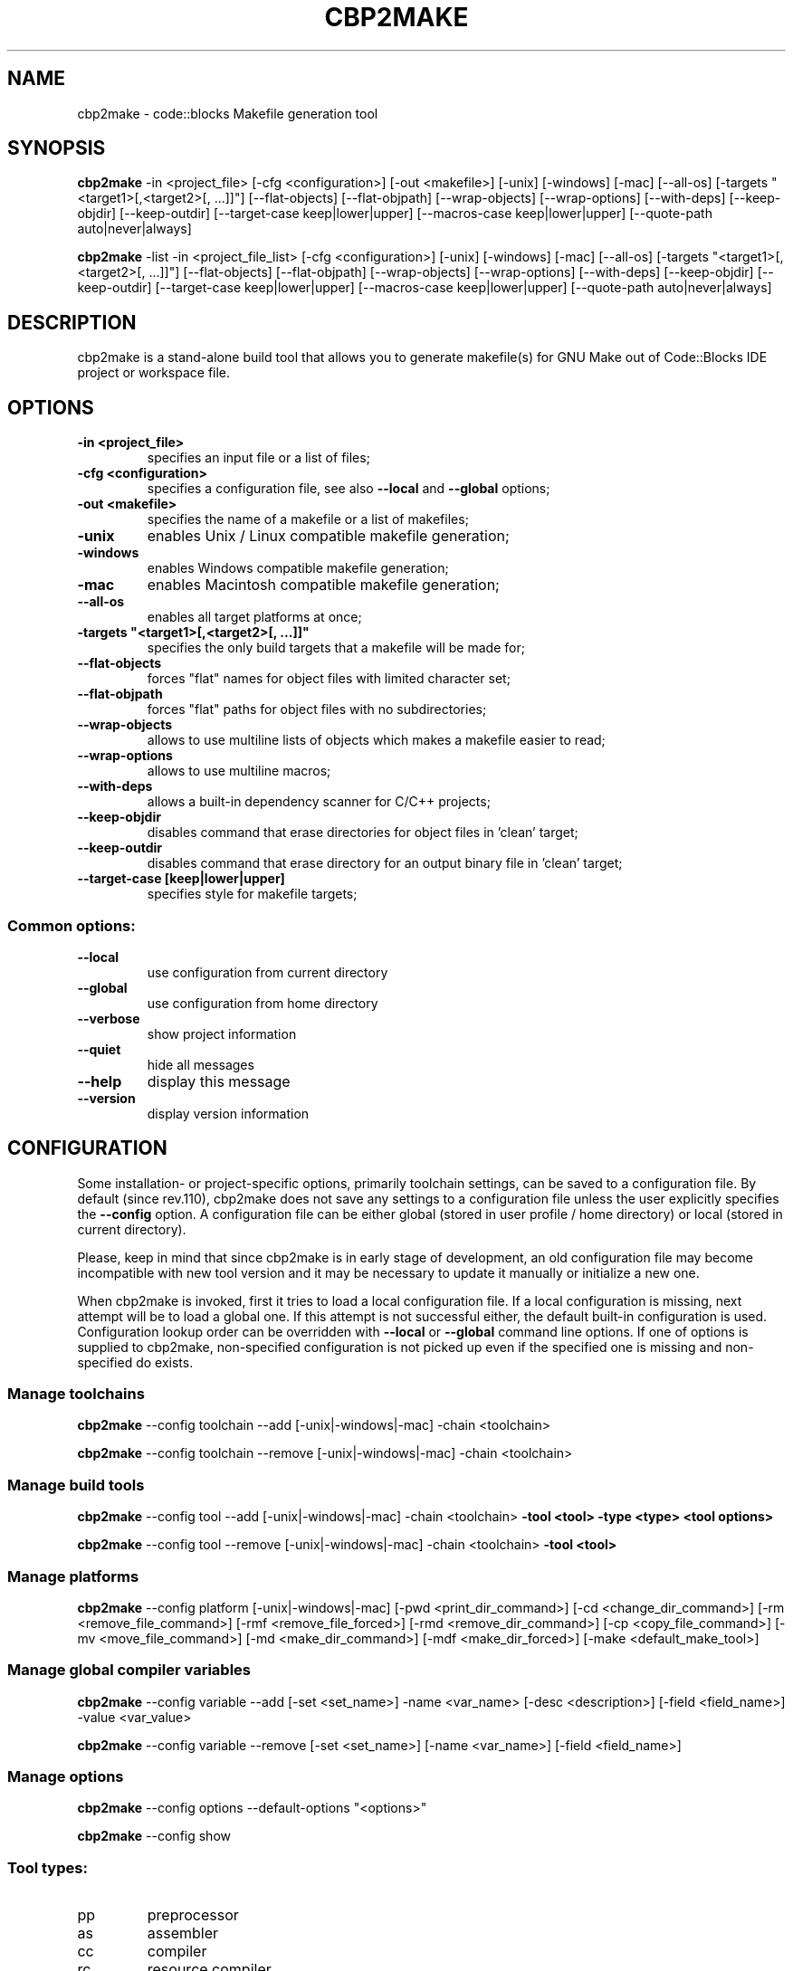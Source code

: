 .TH CBP2MAKE "1" "February 2014" "cbp2make" "User Commands"
.SH NAME
cbp2make \- code::blocks Makefile generation tool
.SH SYNOPSIS
\fBcbp2make\fR \-in <project_file> [\-cfg <configuration>] [\-out <makefile>] [\-unix] [\-windows] [\-mac] [\-\-all\-os] [\-targets "<target1>[,<target2>[, ...]]"] [\-\-flat\-objects] [\-\-flat\-objpath] [\-\-wrap\-objects] [\-\-wrap\-options] [\-\-with\-deps] [\-\-keep\-objdir] [\-\-keep\-outdir] [\-\-target\-case keep|lower|upper] [\-\-macros\-case keep|lower|upper] [\-\-quote\-path auto|never|always]

\fBcbp2make\fR \-list \-in <project_file_list> [\-cfg <configuration>]
[\-unix] [\-windows] [\-mac] [\-\-all\-os] [\-targets "<target1>[,<target2>[, ...]]"]
[\-\-flat\-objects] [\-\-flat\-objpath] [\-\-wrap\-objects] [\-\-wrap\-options]
[\-\-with\-deps] [\-\-keep\-objdir] [\-\-keep\-outdir] [\-\-target\-case keep|lower|upper]
[\-\-macros\-case keep|lower|upper] [\-\-quote\-path auto|never|always]
.SH DESCRIPTION
cbp2make is a stand-alone build tool that allows you to generate makefile(s)
for GNU Make out of Code::Blocks IDE project or workspace file.
.SH OPTIONS
.TP
\fB\-in <project_file>\fR
specifies an input file or a list of files;
.TP
\fB\-cfg <configuration>\fR
specifies a configuration file, see also \fB\-\-local\fR and \fB\-\-global\fR options;
.TP
\fB\-out <makefile>\fR
specifies the name of a makefile or a list of makefiles;
.TP
\fB\-unix\fR
enables Unix / Linux compatible makefile generation;
.TP
\fB\-windows\fR
enables Windows compatible makefile generation;
.TP
\fB\-mac\fR
enables Macintosh compatible makefile generation;
.TP
\fB\-\-all\-os\fR
enables all target platforms at once;
.TP
\fB\-targets "<target1>[,<target2>[, ...]]"\fR
specifies the only build targets that a makefile will be made for;
.TP
\fB\-\-flat\-objects\fR
forces "flat" names for object files with limited character set;
.TP
\fB\-\-flat\-objpath\fR
forces "flat" paths for object files with no subdirectories;
.TP
\fB\-\-wrap\-objects\fR
allows to use multiline lists of objects which makes a makefile easier to read;
.TP
\fB\-\-wrap\-options\fR
allows to use multiline macros;
.TP
\fB\-\-with\-deps\fR
allows a built\-in dependency scanner for C/C++ projects;
.TP
\fB\-\-keep\-objdir\fR
disables command that erase directories for object files in 'clean' target;
.TP
\fB\-\-keep\-outdir\fR
disables command that erase directory for an output binary file in 'clean' target;
.TP
\fB\-\-target\-case [keep|lower|upper]\fR
specifies style for makefile targets;
.SS
Common options:
.TP
\fB\-\-local\fR
use configuration from current directory
.TP
\fB\-\-global\fR
use configuration from home directory
.TP
\fB\-\-verbose\fR
show project information
.TP
\fB\-\-quiet\fR
hide all messages
.TP
\fB\-\-help\fR
display this message
.TP
\fB\-\-version\fR
display version information
.SH CONFIGURATION
Some installation- or project-specific options, primarily toolchain settings,
can be saved to a configuration file. By default (since rev.110), cbp2make
does not save any settings to a configuration file unless the user explicitly
specifies the \fB\-\-config\fR option. A configuration file can be either
global (stored in user profile / home directory) or local (stored in current
directory).

Please, keep in mind that since cbp2make is in early stage of development, an
old configuration file may become incompatible with new tool version and it
may be necessary to update it manually or initialize a new one.

When cbp2make is invoked, first it tries to load a local configuration
file. If a local configuration is missing, next attempt will be to load a
global one. If this attempt is not successful either, the default built-in
configuration is used. Configuration lookup order can be overridden with
\fB\-\-local\fR or \fB\-\-global\fR command line options. If one of options is
supplied to cbp2make, non-specified configuration is not picked up even if the
specified one is missing and non-specified do exists.
.SS
Manage toolchains
\fBcbp2make\fR \-\-config toolchain \-\-add [\-unix|\-windows|\-mac] \-chain <toolchain>

\fBcbp2make\fR \-\-config toolchain \-\-remove [\-unix|\-windows|\-mac] \-chain <toolchain>
.SS
Manage build tools
\fBcbp2make\fR \-\-config tool \-\-add [\-unix|\-windows|\-mac] \-chain <toolchain>
\fB\-tool <tool> \-type <type> <tool options>

\fBcbp2make\fR \-\-config tool \-\-remove [\-unix|\-windows|\-mac] \-chain <toolchain>
\fB\-tool <tool>
.SS
Manage platforms
\fBcbp2make\fR \-\-config platform [\-unix|\-windows|\-mac] [\-pwd <print_dir_command>]
[\-cd <change_dir_command>] [\-rm <remove_file_command>]
[\-rmf <remove_file_forced>] [\-rmd <remove_dir_command>]
[\-cp <copy_file_command>] [\-mv <move_file_command>]
[\-md <make_dir_command>] [\-mdf <make_dir_forced>]
[\-make <default_make_tool>]
.SS
Manage global compiler variables
\fBcbp2make\fR \-\-config variable \-\-add [\-set <set_name>] \-name <var_name> [\-desc <description>] [\-field <field_name>] \-value <var_value>

\fBcbp2make\fR \-\-config variable \-\-remove [\-set <set_name>] [\-name <var_name>] [\-field <field_name>]
.SS
Manage options
\fBcbp2make\fR \-\-config options \-\-default\-options "<options>"

\fBcbp2make\fR \-\-config show
.SS
Tool types:
.TP
pp
preprocessor
.TP
as
assembler
.TP
cc
compiler
.TP
rc
resource compiler
.TP
sl
static linker
.TP
dl
dynamic linker
.TP
el
executable linker
.TP
nl
native linker
.SS
Tool options (common):
.TP
\fB\-desc\fR <description>
.TP
\fB\-program\fR <executable>
.TP
\fB\-command\fR <command_template>
.TP
\fB\-mkv\fR <make_variable>
.TP
\fB\-srcext\fR <source_extensions>
.TP
\fB\-outext\fR <output_extension>
.TP
\fB\-quotepath\fR <yes|no>
.TP
\fB\-fullpath\fR <yes|no>
.TP
\fB\-unixpath\fR <yes|no>
.SS
Tool options (compiler):
.TP
\fB\-incsw\fR <include_switch>
.TP
\fB\-defsw\fR <define_switch>
.TP
\fB\-deps\fR <yes|no>
.SS
Tool options (linker):
.TP
\fB\-ldsw\fR <library_dir_switch>
.TP
\fB\-llsw\fR <link_library_switch>
.TP
\fB\-lpfx\fR <library_prefix>
.TP
\fB\-lext\fR <library_extension>
.TP
\fB\-objext\fR <object_extension>
.TP
\fB\-lflat\fR <yes|no>
.SH SEE ALSO
codeblocks (1)
